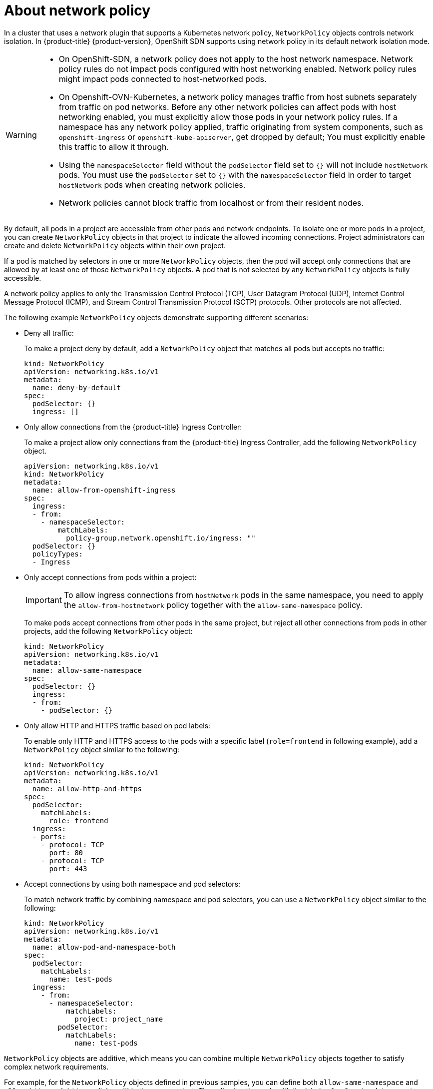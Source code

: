// Module included in the following assemblies:
//
// * networking/network_security/network_policy/about-network-policy.adoc

:_mod-docs-content-type: CONCEPT
[id="nw-networkpolicy-about_{context}"]
= About network policy

In a cluster that uses a network plugin that supports a Kubernetes network policy, `NetworkPolicy` objects controls network isolation. In {product-title} {product-version}, OpenShift SDN supports using network policy in its default network isolation mode.

[WARNING]
====
* On OpenShift-SDN, a network policy does not apply to the host network namespace. Network policy rules do not impact pods configured with host networking enabled. Network policy rules might impact pods connected to host-networked pods.

* On Openshift-OVN-Kubernetes, a network policy manages traffic from host subnets separately from traffic on pod networks. Before any other network policies can affect pods with host networking enabled, you must explicitly allow those pods in your network policy rules. If a namespace has any network policy applied, traffic originating from system components, such as `openshift-ingress` or `openshift-kube-apiserver`,  get dropped by default; You must explicitly enable this traffic to allow it through.

* Using the `namespaceSelector` field without the `podSelector` field set to `{}` will not include `hostNetwork` pods. You must use the `podSelector` set to `{}` with the `namespaceSelector` field in order to target `hostNetwork` pods when creating network policies.

* Network policies cannot block traffic from localhost or from their resident nodes.
====

By default, all pods in a project are accessible from other pods and network endpoints. To isolate one or more pods in a project, you can create `NetworkPolicy` objects in that project to indicate the allowed incoming connections. Project administrators can create and delete `NetworkPolicy` objects within their own project.

If a pod is matched by selectors in one or more `NetworkPolicy` objects, then the pod will accept only connections that are allowed by at least one of those `NetworkPolicy` objects. A pod that is not selected by any `NetworkPolicy` objects is fully accessible.

A network policy applies to only the Transmission Control Protocol (TCP), User Datagram Protocol (UDP), Internet Control Message Protocol (ICMP), and Stream Control Transmission Protocol (SCTP) protocols. Other protocols are not affected.

The following example `NetworkPolicy` objects demonstrate supporting different scenarios:

* Deny all traffic:
+
To make a project deny by default, add a `NetworkPolicy` object that matches all pods but accepts no traffic:
+
[source,yaml]
----
kind: NetworkPolicy
apiVersion: networking.k8s.io/v1
metadata:
  name: deny-by-default
spec:
  podSelector: {}
  ingress: []
----

* Only allow connections from the {product-title} Ingress Controller:
+
To make a project allow only connections from the {product-title} Ingress Controller, add the following `NetworkPolicy` object.
+
[source,yaml]
----
apiVersion: networking.k8s.io/v1
kind: NetworkPolicy
metadata:
  name: allow-from-openshift-ingress
spec:
  ingress:
  - from:
    - namespaceSelector:
        matchLabels:
          policy-group.network.openshift.io/ingress: ""
  podSelector: {}
  policyTypes:
  - Ingress
----

* Only accept connections from pods within a project:
+
[IMPORTANT]
====
To allow ingress connections from `hostNetwork` pods in the same namespace, you need to apply the `allow-from-hostnetwork` policy together with the `allow-same-namespace` policy.
====
+
To make pods accept connections from other pods in the same project, but reject all other connections from pods in other projects, add the following `NetworkPolicy` object:
+
[source,yaml]
----
kind: NetworkPolicy
apiVersion: networking.k8s.io/v1
metadata:
  name: allow-same-namespace
spec:
  podSelector: {}
  ingress:
  - from:
    - podSelector: {}
----

* Only allow HTTP and HTTPS traffic based on pod labels:
+
To enable only HTTP and HTTPS access to the pods with a specific label (`role=frontend` in following example), add a `NetworkPolicy` object similar to the following:
+
[source,yaml]
----
kind: NetworkPolicy
apiVersion: networking.k8s.io/v1
metadata:
  name: allow-http-and-https
spec:
  podSelector:
    matchLabels:
      role: frontend
  ingress:
  - ports:
    - protocol: TCP
      port: 80
    - protocol: TCP
      port: 443
----

* Accept connections by using both namespace and pod selectors:
+
To match network traffic by combining namespace and pod selectors, you can use a `NetworkPolicy` object similar to the following:
+
[source,yaml]
----
kind: NetworkPolicy
apiVersion: networking.k8s.io/v1
metadata:
  name: allow-pod-and-namespace-both
spec:
  podSelector:
    matchLabels:
      name: test-pods
  ingress:
    - from:
      - namespaceSelector:
          matchLabels:
            project: project_name
        podSelector:
          matchLabels:
            name: test-pods
----

`NetworkPolicy` objects are additive, which means you can combine multiple `NetworkPolicy` objects together to satisfy complex network requirements.

For example, for the `NetworkPolicy` objects defined in previous samples, you can define both `allow-same-namespace` and `allow-http-and-https` policies within the same project. Thus allowing the pods with the label `role=frontend`, to accept any connection allowed by each policy. That is, connections on any port from pods in the same namespace, and connections on ports `80` and `443` from pods in any namespace.

[id="nw-networkpolicy-allow-from-router_{context}"]
== Using the allow-from-router network policy

Use the following `NetworkPolicy` to allow external traffic regardless of the router configuration:

[source,yaml]
----
apiVersion: networking.k8s.io/v1
kind: NetworkPolicy
metadata:
  name: allow-from-router
spec:
  ingress:
  - from:
    - namespaceSelector:
        matchLabels:
          policy-group.network.openshift.io/ingress: ""<1>
  podSelector: {}
  policyTypes:
  - Ingress
----
<1> `policy-group.network.openshift.io/ingress:""` label supports both OpenShift-SDN and OVN-Kubernetes.

[id="nw-networkpolicy-allow-from-hostnetwork_{context}"]
== Using the allow-from-hostnetwork network policy

Add the following `allow-from-hostnetwork` `NetworkPolicy` object to direct traffic from the host network pods.

[source,yaml]
----
apiVersion: networking.k8s.io/v1
kind: NetworkPolicy
metadata:
  name: allow-from-hostnetwork
spec:
  ingress:
  - from:
    - namespaceSelector:
        matchLabels:
          policy-group.network.openshift.io/host-network: ""
  podSelector: {}
  policyTypes:
  - Ingress
----
